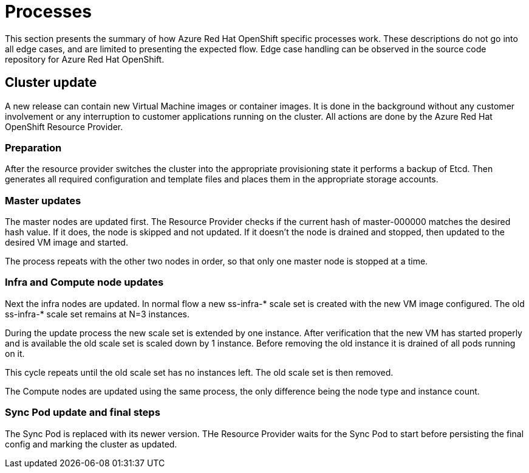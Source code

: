 [[azure-processes]]
= Processes
//openshift-aro 3.11 specific

This section presents the summary of how Azure Red Hat OpenShift specific
processes work. These descriptions do not go into all edge cases, and are
limited to presenting the expected flow. Edge case handling can be observed
in the source code repository for Azure Red Hat OpenShift.

== Cluster update
A new release can contain new Virtual Machine images or container images.
It is done in the background without any customer involvement or any
interruption to customer applications running on the cluster.
All actions are done by the Azure Red Hat OpenShift Resource Provider.

=== Preparation

After the resource provider switches the cluster into the appropriate
provisioning state it performs a backup of Etcd. Then generates all required
configuration and template files and places them in the appropriate storage
accounts.

=== Master updates
The master nodes are updated first. The Resource Provider checks if the current
hash of master-000000 matches the desired hash value. If it does, the node is
skipped and not updated. If it doesn't the node is drained and stopped, then
updated to the desired VM image and started.

The process repeats with the other two nodes in order, so that only one master
node is stopped at a time.

=== Infra and Compute node updates
Next the infra nodes are updated. In normal flow a new ss-infra-&#42; scale set is
created with the new VM image configured. The old ss-infra-&#42; scale set remains
at N=3 instances.

During the update process the new scale set is extended by one instance.
After verification that the new VM has started properly and is available
the old scale set is scaled down by 1 instance. Before removing the old instance
it is drained of all pods running on it.

This cycle repeats until the old scale set has no instances left.
The old scale set is then removed.

The Compute nodes are updated using the same process, the only difference being
the node type and instance count.

=== Sync Pod update and final steps
The Sync Pod is replaced with its newer version. THe Resource Provider waits for
the Sync Pod to start before persisting the final config and marking the cluster
as updated.
